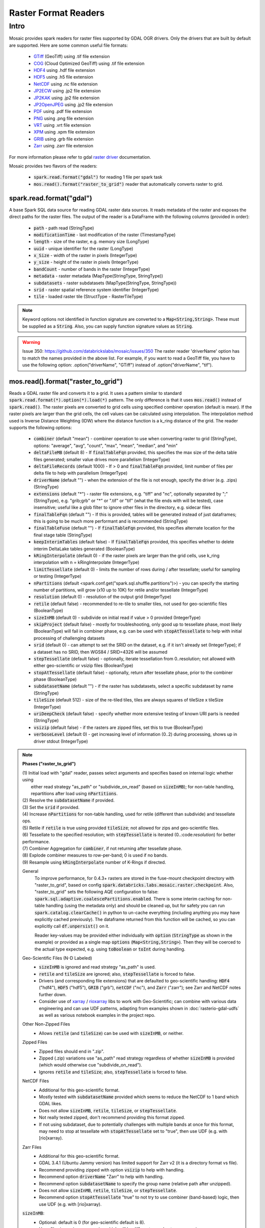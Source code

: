 =====================
Raster Format Readers
=====================


Intro
#####
Mosaic provides spark readers for raster files supported by GDAL OGR drivers.
Only the drivers that are built by default are supported.
Here are some common useful file formats:

    * `GTiff <https://gdal.org/drivers/raster/gtiff.html>`__ (GeoTiff) using .tif file extension
    * `COG <https://gdal.org/drivers/raster/cog.html>`__ (Cloud Optimized GeoTiff) using .tif file extension
    * `HDF4 <https://gdal.org/drivers/raster/hdf4.html>`__ using .hdf file extension
    * `HDF5 <https://gdal.org/drivers/raster/hdf5.html>`__ using .h5 file extension
    * `NetCDF <https://gdal.org/drivers/raster/netcdf.html>`__ using .nc file extension
    * `JP2ECW <https://gdal.org/drivers/raster/jp2ecw.html>`__ using .jp2 file extension
    * `JP2KAK <https://gdal.org/drivers/raster/jp2kak.html>`__ using .jp2 file extension
    * `JP2OpenJPEG <https://gdal.org/drivers/raster/jp2openjpeg.html>`__ using .jp2 file extension
    * `PDF <https://gdal.org/drivers/raster/pdf.html>`__ using .pdf file extension
    * `PNG <https://gdal.org/drivers/raster/png.html>`__ using .png file extension
    * `VRT <https://gdal.org/drivers/raster/vrt.html>`__ using .vrt file extension
    * `XPM <https://gdal.org/drivers/raster/xpm.html>`__ using .xpm file extension
    * `GRIB <https://gdal.org/drivers/raster/grib.html>`__ using .grb file extension
    * `Zarr <https://gdal.org/drivers/raster/zarr.html>`__ using .zarr file extension

For more information please refer to gdal `raster driver <https://gdal.org/drivers/raster/index.html>`__ documentation.

Mosaic provides two flavors of the readers:

    * :code:`spark.read.format("gdal")` for reading 1 file per spark task
    * :code:`mos.read().format("raster_to_grid")` reader that automatically converts raster to grid.


spark.read.format("gdal")
*************************
A base Spark SQL data source for reading GDAL raster data sources.
It reads metadata of the raster and exposes the direct paths for the raster files.
The output of the reader is a DataFrame with the following columns (provided in order):

    * :code:`path` - path read (StringType)
    * :code:`modificationTime` - last modification of the raster (TimestampType)
    * :code:`length` -  size of the raster, e.g. memory size (LongType)
    * :code:`uuid` -  unique identifier for the raster (LongType)
    * :code:`x_Size` - width of the raster in pixels (IntegerType)
    * :code:`y_size` - height of the raster in pixels (IntegerType)
    * :code:`bandCount` - number of bands in the raster (IntegerType)
    * :code:`metadata` - raster metadata (MapType(StringType, StringType))
    * :code:`subdatasets` - raster subdatasets (MapType(StringType, StringType))
    * :code:`srid` - raster spatial reference system identifier (IntegerType)
    * :code:`tile` - loaded raster tile (StructType - RasterTileType)

.. figure:: ../images/gdal-reader.png
   :figclass: doc-figure

.. function:: format("gdal")

    Loads a GDAL raster file and returns the result as a DataFrame.
    It uses the standard spark reader patthern of :code:`spark.read.format(*).option(*).load(*)`.

    :param path: path to the raster file, e.g. on dbfs
    :type path: Column(StringType)
    :rtype: DataFrame

    :example:

.. tabs::
    .. code-tab:: py

        df = spark.read.format("gdal")\
            .option("driverName", "GTiff")\
            .load("dbfs:/path/to/raster.tif")
        df.show()
        +---------------------------------------------------------------------------------------------------------------+------+------+----------+---------------------+--------------------+-----+----------------------+
        |                                                                                                           tile| ySize| xSize| bandCount|             metadata|         subdatasets| srid|              proj4Str|
        +---------------------------------------------------------------------------------------------------------------+------+------+----------+---------------------+--------------------+-----+----------------------+
        | {index_id: 593308294097928191, raster: [00 01 10 ... 00], parentPath: "dbfs:/path_to_file", driver: "GTiff" } |  100 |  100 |        1 | {AREA_OR_POINT=Po...|                null| 4326|  +proj=longlat +da...|
        +---------------------------------------------------------------------------------------------------------------+------+------+----------+---------------------+--------------------+-----+----------------------+

    .. code-tab:: scala

        val df = spark.read.format("gdal")
            .option("driverName", "GTiff")
            .load("dbfs:/path/to/raster.tif")
        df.show()
        +---------------------------------------------------------------------------------------------------------------+------+------+----------+---------------------+--------------------+-----+----------------------+
        |                                                                                                           tile| ySize| xSize| bandCount|             metadata|         subdatasets| srid|              proj4Str|
        +---------------------------------------------------------------------------------------------------------------+------+------+----------+---------------------+--------------------+-----+----------------------+
        | {index_id: 593308294097928191, raster: [00 01 10 ... 00], parentPath: "dbfs:/path_to_file", driver: "GTiff" } |  100 |  100 |        1 | {AREA_OR_POINT=Po...|                null| 4326|  +proj=longlat +da...|
        +---------------------------------------------------------------------------------------------------------------+------+------+----------+---------------------+--------------------+-----+----------------------+

.. note::
    Keyword options not identified in function signature are converted to a :code:`Map<String,String>`.
    These must be supplied as a :code:`String`.
    Also, you can supply function signature values as :code:`String`.

.. warning::
    Issue 350: https://github.com/databrickslabs/mosaic/issues/350
    The raster reader 'driverName' option has to match the names provided in the above list.
    For example, if you want to read a GeoTiff file, you have to use the following option:
    .option("driverName", "GTiff") instead of .option("driverName", "tif").


mos.read().format("raster_to_grid")
***********************************
Reads a GDAL raster file and converts it to a grid.
It uses a pattern similar to standard :code:`spark.read.format(*).option(*).load(*)` pattern.
The only difference is that it uses :code:`mos.read()` instead of :code:`spark.read()`.
The raster pixels are converted to grid cells using specified combiner operation (default is mean).
If the raster pixels are larger than the grid cells, the cell values can be calculated using interpolation.
The interpolation method used is Inverse Distance Weighting (IDW) where the distance function is a k_ring
distance of the grid.
The reader supports the following options:

    * :code:`combiner` (default "mean") - combiner operation to use when converting raster to grid (StringType), options:
      "average", "avg", "count", "max", "mean", "median", and "min"
    * :code:`deltaFileMB` (default 8) - If :code:`finalTableFqn` provided, this specifies the max size of the delta table
      files generated; smaller value drives more parallelism (IntegerType)
    * :code:`deltaFileRecords` (default 1000) - If > 0 and :code:`finalTableFqn` provided, limit number of files
      per delta file to help with parallelism (IntegerType)
    * :code:`driverName` (default "") - when the extension of the file is not enough, specify the driver (e.g. .zips) (StringType)
    * :code:`extensions` (default "*") - raster file extensions, e.g. "tiff" and "nc", optionally separated by ";" (StringType),
      e.g. "grib;grb" or "*" or ".tif" or  "tif" (what the file ends with will be tested), case insensitive; useful like
      a glob filter to ignore other files in the directory, e.g. sidecar files
    * :code:`finalTableFqn` (default "") - If this is provided, tables will be generated instead of just dataframes;
      this is going to be much more performant and is recommended (StringType)
    * :code:`finalTableFuse` (default "") - If :code:`finalTableFqn` provided, this specifies alternate location for
      the final stage table (StringType)
    * :code:`keepInterimTables` (default false) - If :code:`finalTableFqn` provided, this specifies whether to delete
      interim DeltaLake tables generated (BooleanType)
    * :code:`kRingInterpolate` (default 0) - if the raster pixels are larger than the grid cells, use k_ring
      interpolation with n = kRingInterpolate (IntegerType)
    * :code:`limitTessellate` (default 0) - limits the number of rows during / after tessellate; useful for sampling or testing (IntegerType)
    * :code:`nPartitions` (default <spark.conf.get("spark.sql.shuffle.partitions")>) - you can specify the
      starting number of partitions, will grow (x10 up to 10K) for retile and/or tessellate (IntegerType)
    * :code:`resolution` (default 0) - resolution of the output grid (IntegerType)
    * :code:`retile` (default false) - recommended to re-tile to smaller tiles, not used for geo-scientific files (BooleanType)
    * :code:`sizeInMB` (default 0) - subdivide on initial read if value > 0 provided (IntegerType)
    * :code:`skipProject` (default false) - mostly for troubleshooting, only good up to tessellate phase, most likely (BooleanType)
      will fail in combiner phase, e.g. can be used with :code:`stopAtTessellate` to help with initial processing of
      challenging datasets
    * :code:`srid` (default 0) - can attempt to set the SRID on the dataset, e.g. if it isn't already set (IntegerType);
      if a dataset has no SRID, then WGS84 / SRID=4326 will be assumed
    * :code:`stepTessellate` (default false) - optionally, iterate tessellation from 0..resolution; not allowed with either
      geo-scientific or vsizip files (BooleanType)
    * :code:`stopAtTessellate` (default false) - optionally, return after tessellate phase, prior to the combiner phase (BooleanType)
    * :code:`subdatasetName` (default "") - if the raster has subdatasets, select a specific subdataset by name (StringType)
    * :code:`tileSize` (default 512) - size of the re-tiled tiles, tiles are always squares of tileSize x tileSize (IntegerType)
    * :code:`uriDeepCheck` (default false) - specify whether more extensive testing of known URI parts is needed (StringType)
    * :code:`vsizip` (default false) - if the rasters are zipped files, set this to true (BooleanType)
    * :code:`verboseLevel` (default 0) - get increasing level of information (0..2) during processing, shows up in
      driver stdout (IntegerType)

.. function:: format("raster_to_grid")

    Loads a GDAL tile file and returns the result as a DataFrame.
    It uses the standard spark reader pattern of :code:`mos.read().format(*).option(*).load(*)`.

    :param path: path to the raster file, e.g. on dbfs
    :type path: Column(StringType)
    :rtype: DataFrame

    :example:

.. tabs::
    .. code-tab:: py

        df = mos.read().format("raster_to_grid")\
            .option("extensions", "tif")\
            .option("resolution", "8")\
            .option("combiner", "mean")\
            .option("retile", "true")\
            .option("tileSize", "1024")\
            .option("kRingInterpolate", "2")\
            .load("dbfs:/path/to/raster.tif")
        df.show()
        +--------+--------+------------------+
        |band_id |cell_id |cell_value        |
        +--------+--------+------------------+
        |       1|       1|0.1400000000000000|
        |       1|       2|0.1400000000000000|
        |       1|       3|0.2464000000000000|
        |       1|       4|0.2464000000000000|
        +--------+--------+------------------+

    .. code-tab:: scala

        val df = MosaicContext.read.format("raster_to_grid")
            .option("extensions", "tif")
            .option("resolution", "8")
            .option("combiner", "mean")
            .option("retile", "true")
            .option("tileSize", "1024")
            .option("kRingInterpolate", "2")
            .load("dbfs:/path/to/raster.tif")
        df.show()
        +--------+--------+------------------+
        |band_id |cell_id |cell_value        |
        +--------+--------+------------------+
        |       1|       1|0.1400000000000000|
        |       1|       2|0.1400000000000000|
        |       1|       3|0.2464000000000000|
        |       1|       4|0.2464000000000000|
        +--------+--------+------------------+

.. note::

    **Phases ("raster_to_grid")**

    | (1) Initial load with "gdal" reader, passes select arguments and specifies based on internal logic whether using
    |     either read strategy "as_path" or "subdivide_on_read" (based on :code:`sizeInMB`); for non-table handling,
    |     repartitions after load using :code:`nPartitions`.
    | (2) Resolve the :code:`subdatasetName` if provided.
    | (3) Set the :code:`srid` if provided.
    | (4) Increase :code:`nPartitions` for non-table handling, used for retile (different than subdivide) and tessellate ops.
    | (5) Retile if :code:`retile` is true using provided :code:`tileSize`; not allowed for zips and geo-scientific files.
    | (6) Tessellate to the specified resolution; with :code:`stepTessellate` is iterated (0..:code:`resolution`) for better performance.
    | (7) Combiner Aggregation for :code:`combiner`, if not returning after tessellate phase.
    | (8) Explode combiner measures to row-per-band; 0 is used if no bands.
    | (9) Resample using :code:`kRingInterpolate` number of K-Rings if directed.
      
    General
      To improve performance, for 0.4.3+ rasters are stored in the fuse-mount checkpoint directory with "raster_to_grid",
      based on config :code:`spark.databricks.labs.mosaic.raster.checkpoint`. Also, "raster_to_grid" sets the following
      AQE configuration to false: :code:`spark.sql.adaptive.coalescePartitions.enabled`. There is some interim caching
      for non-table handling (using the metadata only) and should be cleaned up, but for safety you can run
      :code:`spark.catalog.clearCache()` in python to un-cache everything (including anything you may have explicitly
      cached previously). The dataframe returned from this function will be cached, so you can explicitly call
      :code:`df.unpersist()` on it.

      Reader key-values may be provided either individually with :code:`option` (:code:`StringType` as shown in the example)
      or provided as a single map :code:`options` (:code:`Map<String,String>`). Then they will be coerced to the actual type
      expected, e.g. using :code:`toBoolean` or :code:`toInt` during handling.

    Geo-Scientific Files (N-D Labeled)
      - :code:`sizeInMB` is ignored and read strategy "as_path" is used.
      - :code:`retile` and :code:`tileSize` are ignored; also, :code:`stepTessellate` is forced to false.
      - Drivers (and corresponding file extensions) that are defaulted to geo-scientific handling:
        :code:`HDF4` ("hdf4"), :code:`HDF5` ("hdf5"), :code:`GRIB` ("grb"), :code:`netCDF` ("nc"),
        and :code:`Zarr` ("zarr"); see Zarr and NetCDF notes further down.
      - Consider use of `xarray <https://pypi.org/project/xarray/>`_ / `rioxarray <https://pypi.org/project/rioxarray/>`_
        libs to work with Geo-Scientific; can combine with various data engineering and can use UDF patterns, adapting from
        examples shown in :doc:`rasterio-gdal-udfs` as well as various notebook examples in the project repo.

    Other Non-Zipped Files
      - Allows :code:`retile` (and :code:`tileSize`) can be used with :code:`sizeInMB`, or neither.

    Zipped Files
      - Zipped files should end in ".zip".
      - Zipped (.zip) variations use "as_path" read strategy regardless of whether :code:`sizeInMB` is provided
        (which would otherwise cue "subdivide_on_read").
      - Ignores :code:`retile` and :code:`tileSize`; also, :code:`stepTessellate` is forced to false.

    NetCDF Files
      - Additional for this geo-scientific format.
      - Mostly tested with :code:`subdatasetName` provided which seems to reduce the NetCDF to 1 band which GDAL likes.
      - Does not allow :code:`sizeInMB`, :code:`retile`, :code:`tileSize`, or :code:`stepTessellate`.
      - Not really tested zipped, don't recommend providing this format zipped.
      - If not using subdataset, due to potentially challenges with multiple bands at once for this format,
        may need to stop at tessellate with :code:`stopAtTessellate` set to "true", then use UDF (e.g. with [rio]xarray).

    Zarr Files
      - Additional for this geo-scientific format.
      - GDAL 3.4.1 (Ubuntu Jammy version) has limited support for Zarr v2 (it is a directory format vs file).
      - Recommend providing zipped with option :code:`vsizip` to help with handling.
      - Recommend option :code:`driverName` "Zarr" to help with handling.
      - Recommend option :code:`subdatasetName` to specify the group name (relative path after unzipped).
      - Does not allow :code:`sizeInMB`, :code:`retile`, :code:`tileSize`, or :code:`stepTessellate`.
      - Recommend option :code:`stopAtTessellate` "true" to not try to use combiner (band-based) logic,
        then use UDF (e.g. with [rio]xarray).

    :code:`sizeInMB`:
      - Optional: default is 0 (for geo-scientific default is 8).
      - Uses file size vs in-memory size which will be different, e.g. due to compression.
      - If size > 0 that size is used for subdividing the initial file (must be below 2GB); we recommend at/below 64MB,
        even 16MB or 8MB, for better parallelism towards tessellation and measure aggregation.
      - If size is set to -1, the file is loaded and returned as a single tile (not recommended).
      - If set to 0, the file is loaded and subdivided into tiles of size no greater than 64MB.

    :code:`finalTableFqn`:
      - Fully qualified name (Fqn) can be up to "catalog.schema.final_table_name" or can be "schema.final_table_name" or
        "final_table_name"; the current catalog and schema will be used if not provided.
      - If provided, delta lake tables will be generated instead of keeping everything in ephemeral dataframes;
        this can be much more performant as it benefits from materialized data per stage as well as liquid clustering of
        the "cellid" column in the tessellate+ stages.
      - Tables are overwritten per execution, so make sure to provide a new / unique table name if you want to preserve
        prior results; also, interim tables will have "_phase" appended to the end of the provided final table name;
        tessellate is performed incrementally, starting at 0 and going up to specified resolution (if > 0) with a separate
        table generated for each iterative step.
      - :code:`deltaFileMB` (default 8) specifies the underlying file sizes to use in the delta lake table; smaller file
        sizes will drive more parallelism which can be really useful in compute heavy operations as found in spatial
        processing.
      - :code:`deltaFileRecords` (default 1000) - If > 0, limit number of files per delta file to help with parallelism.
      - :code:`finalTableFuse` (default "") specifies alternate location for the final stage table; this will only be
        applied if :code:`stopAtTessellate` is true since the combine phases afterwards do not maintain the raster tile data.
      - :code:`keepInterimTables` (default false) specifies whether to delete interim DeltaLake tables generated.
